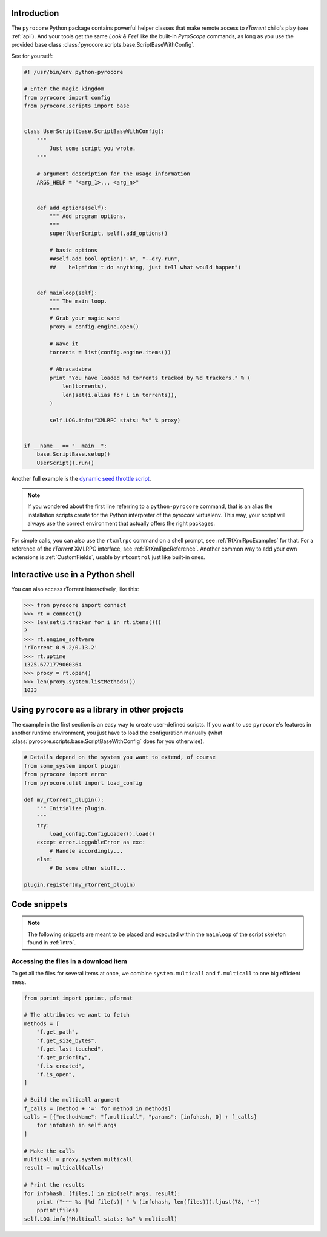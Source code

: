 .. Included in custom.rst

.. _intro:

Introduction
^^^^^^^^^^^^

The ``pyrocore`` Python package contains powerful helper classes that
make remote access to *rTorrent* child's play (see :ref:`api`).
And your tools get the same *Look & Feel* like the built-in *PyroScope*
commands, as long as you use the provided base class
:class:`pyrocore.scripts.base.ScriptBaseWithConfig`.

See for yourself:

.. code-block:: python

    #! /usr/bin/env python-pyrocore

    # Enter the magic kingdom
    from pyrocore import config
    from pyrocore.scripts import base


    class UserScript(base.ScriptBaseWithConfig):
        """
            Just some script you wrote.
        """

        # argument description for the usage information
        ARGS_HELP = "<arg_1>... <arg_n>"


        def add_options(self):
            """ Add program options.
            """
            super(UserScript, self).add_options()

            # basic options
            ##self.add_bool_option("-n", "--dry-run",
            ##    help="don't do anything, just tell what would happen")


        def mainloop(self):
            """ The main loop.
            """
            # Grab your magic wand
            proxy = config.engine.open()

            # Wave it
            torrents = list(config.engine.items())

            # Abracadabra
            print "You have loaded %d torrents tracked by %d trackers." % (
                len(torrents),
                len(set(i.alias for i in torrents)),
            )

            self.LOG.info("XMLRPC stats: %s" % proxy)


    if __name__ == "__main__":
        base.ScriptBase.setup()
        UserScript().run()

Another full example is the `dynamic seed throttle script`_.

.. note::

    If you wondered about the first line referring to a ``python-pyrocore``
    command, that is an alias the installation scripts create for
    the Python interpreter of the *pyrocore* virtualenv. This way,
    your script will always use the correct environment that actually
    offers the right packages.

For simple calls, you can also use the ``rtxmlrpc`` command on a shell
prompt, see :ref:`RtXmlRpcExamples` for that. For a reference of the *rTorrent*
XMLRPC interface, see :ref:`RtXmlRpcReference`. Another common way to add your
own extensions is :ref:`CustomFields`, usable by ``rtcontrol`` just
like built-in ones.

.. _`dynamic seed throttle script`:
    https://github.com/pyroscope/pyrocore/blob/master/docs/examples/rt_cron_throttle_seed


Interactive use in a Python shell
^^^^^^^^^^^^^^^^^^^^^^^^^^^^^^^^^

You can also access rTorrent interactively, like this:

.. code-block:: python

    >>> from pyrocore import connect
    >>> rt = connect()
    >>> len(set(i.tracker for i in rt.items()))
    2
    >>> rt.engine_software
    'rTorrent 0.9.2/0.13.2'
    >>> rt.uptime
    1325.6771779060364
    >>> proxy = rt.open()
    >>> len(proxy.system.listMethods())
    1033


Using ``pyrocore`` as a library in other projects
^^^^^^^^^^^^^^^^^^^^^^^^^^^^^^^^^^^^^^^^^^^^^^^^^

The example in the first section is an easy way to create user-defined
scripts. If you want to use ``pyrocore``'s features in another runtime
environment, you just have to load the configuration manually (what
:class:`pyrocore.scripts.base.ScriptBaseWithConfig`
does for you otherwise).

.. code-block:: python

    # Details depend on the system you want to extend, of course
    from some_system import plugin
    from pyrocore import error
    from pyrocore.util import load_config

    def my_rtorrent_plugin():
        """ Initialize plugin.
        """
        try:
            load_config.ConfigLoader().load()
        except error.LoggableError as exc:
            # Handle accordingly...
        else:
            # Do some other stuff...

    plugin.register(my_rtorrent_plugin)


Code snippets
^^^^^^^^^^^^^

.. note::

    The following snippets are meant to be placed and executed within
    the ``mainloop`` of the script skeleton found in :ref:`intro`.


Accessing the files in a download item
""""""""""""""""""""""""""""""""""""""

To get all the files for several items at once, we combine
``system.multicall`` and ``f.multicall`` to one big efficient mess.

.. code-block:: python

    from pprint import pprint, pformat

    # The attributes we want to fetch
    methods = [
        "f.get_path",
        "f.get_size_bytes",
        "f.get_last_touched",
        "f.get_priority",
        "f.is_created",
        "f.is_open",
    ]

    # Build the multicall argument
    f_calls = [method + '=' for method in methods]
    calls = [{"methodName": "f.multicall", "params": [infohash, 0] + f_calls}
        for infohash in self.args
    ]

    # Make the calls
    multicall = proxy.system.multicall
    result = multicall(calls)

    # Print the results
    for infohash, (files,) in zip(self.args, result):
        print ("~~~ %s [%d file(s)] " % (infohash, len(files))).ljust(78, '~')
        pprint(files)
    self.LOG.info("Multicall stats: %s" % multicall)

